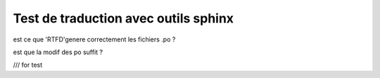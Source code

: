 Test de traduction avec outils sphinx
=====================================

est ce que 'RTFD'genere correctement les fichiers .po ?

est que la modif des po suffit ?



/// for test

